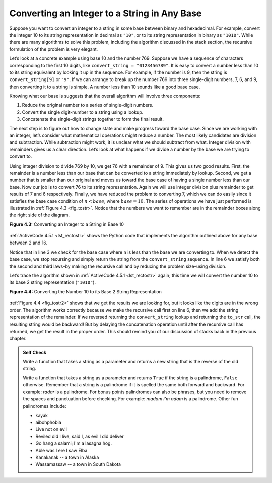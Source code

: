 ..  Copyright (C)  Brad Miller, David Ranum
    This work is licensed under the Creative Commons Attribution-NonCommercial-ShareAlike 4.0 International License. To view a copy of this license, visit http://creativecommons.org/licenses/by-nc-sa/4.0/.


Converting an Integer to a String in Any Base
~~~~~~~~~~~~~~~~~~~~~~~~~~~~~~~~~~~~~~~~~~~~~

Suppose you want to convert an integer to a string in some base between
binary and hexadecimal. For example, convert the integer 10 to its
string representation in decimal as ``"10"``, or to its string
representation in binary as ``"1010"``. While there are many algorithms
to solve this problem, including the algorithm discussed in the stack
section, the recursive formulation of the problem is very
elegant.

Let’s look at a concrete example using base 10 and the number 769.
Suppose we have a sequence of characters corresponding to the first 10
digits, like ``convert_string = "0123456789"``. It is easy to convert a
number less than 10 to its string equivalent by looking it up in the
sequence. For example, if the number is 9, then the string is
``convert_string[9]`` or ``"9"``. If we can arrange to break up the number
769 into three single-digit numbers, 7, 6, and 9, then converting it to
a string is simple. A number less than 10 sounds like a good base case.

Knowing what our base is suggests that the overall algorithm will
involve three components:

#. Reduce the original number to a series of single-digit numbers.

#. Convert the single digit-number to a string using a lookup.

#. Concatenate the single-digit strings together to form the final
   result.

The next step is to figure out how to change state and make progress
toward the base case. Since we are working with an integer, let’s
consider what mathematical operations might reduce a number. The most
likely candidates are division and subtraction. While subtraction might
work, it is unclear what we should subtract from what. Integer division
with remainders gives us a clear direction. Let’s look at what happens
if we divide a number by the base we are trying to convert to.

Using integer division to divide 769 by 10, we get 76 with a remainder
of 9. This gives us two good results. First, the remainder is a number
less than our base that can be converted to a string immediately by
lookup. Second, we get a number that is smaller than our original and
moves us toward the base case of having a single number less than our
base. Now our job is to convert 76 to its string representation. Again
we will use integer division plus remainder to get results of 7 and 6
respectively. Finally, we have reduced the problem to converting 7,
which we can do easily since it satisfies the base case condition of
:math:`n < base`, where :math:`base = 10`. The series of operations
we have just performed is illustrated in :ref:`Figure 4.3 <fig_tostr>`. Notice that
the numbers we want to remember are in the remainder boxes along the
right side of the diagram.

.. _fig_tostr:

**Figure 4.3:** Converting an Integer to a String in Base 10

.. figure:: Figures/toStr.png
   :align: center
   :alt: image


:ref:`ActiveCode 4.5.1 <lst_rectostr>` shows the Python code that implements the algorithm
outlined above for any base between 2 and 16.

.. activecode:: lst_rectostr
    :caption: Recursively Converting from Integer to String

    def to_str(n, base):
        convert_string = "0123456789ABCDEF"
        if n < base:
            return convert_string[n]
        else:
            return to_str(n // base, base) + convert_string[n % base]

    print(to_str(1453, 16))

Notice that in line 3 we check for the base case where ``n``
is less than the base we are converting to. When we detect the base
case, we stop recursing and simply return the string from the
``convert_string`` sequence. In line 6 we satisfy both the
second and third laws–by making the recursive call and by reducing the
problem size–using division.

Let’s trace the algorithm shown in :ref:`ActiveCode 4.5.1 <lst_rectostr>` again; this time we will convert the number 10
to its base 2 string representation (``"1010"``).

.. _fig_tostr2:

**Figure 4.4:** Converting the Number 10 to its Base 2 String Representation

.. figure:: Figures/toStrBase2.png
   :align: center
   :alt: image


:ref:`Figure 4.4 <fig_tostr2>` shows that we get the results we are looking for,
but it looks like the digits are in the wrong order. The algorithm works
correctly because we make the recursive call first on line
6, then we add the string representation of the remainder.
If we reversed returning the ``convert_string`` lookup and returning the
``to_str`` call, the resulting string would be backward! But by delaying
the concatenation operation until after the recursive call has returned,
we get the result in the proper order. This should remind you of our
discussion of stacks back in the previous chapter.

.. admonition:: Self Check

   Write a function that takes a string as a parameter and returns a new string that is the reverse of the old string.

   .. actex:: recursion_sc_1
      :nocodelens:

      from test import testEqual

      
      def reverse(s):
          return s
      
      testEqual(reverse("hello"), "olleh")
      testEqual(reverse("l"), "l")      
      testEqual(reverse("follow"), "wollof")
      testEqual(reverse(""), "")

   Write a function that takes a string as a parameter and returns ``True`` if the string is a palindrome, ``False`` otherwise.  Remember that a string is a palindrome if it is spelled the same both forward and backward.  For example:  *radar* is a palindrome.  For bonus points palindromes can also be phrases, but you need to remove the spaces and punctuation before checking.  For example:  *madam i'm adam*  is a palindrome.  Other fun palindromes include:
   
   * kayak
   * aibohphobia
   * Live not on evil
   * Reviled did I live, said I, as evil I did deliver
   * Go hang a salami; I'm a lasagna hog.
   * Able was I ere I saw Elba
   * Kanakanak -- a town in Alaska
   * Wassamassaw -- a town in South Dakota

   .. actex:: recursion_sc_2
      :nocodelens:

      from test import testEqual


      def remove_white(s):
          return s

      def is_pal(s):
          return False
      
      testEqual(is_pal(remove_white("x")), True)            
      testEqual(is_pal(remove_white("radar")), True)
      testEqual(is_pal(remove_white("hello")), False)
      testEqual(is_pal(removeWremove_whitehite("")), True)                  
      testEqual(is_pal(remove_white("hannah")), True)      
      testEqual(is_pal(remove_white("madam i'm adam")), True)

